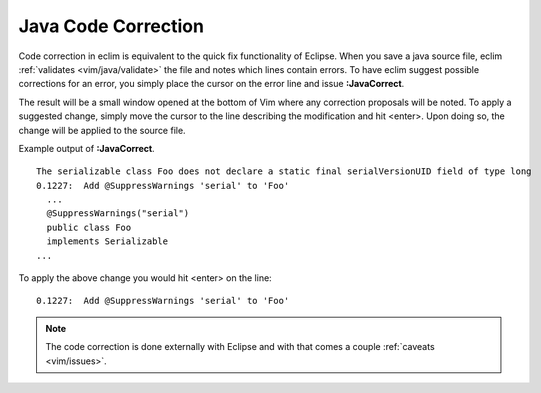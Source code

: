 .. Copyright (C) 2005 - 2009  Eric Van Dewoestine

   This program is free software: you can redistribute it and/or modify
   it under the terms of the GNU General Public License as published by
   the Free Software Foundation, either version 3 of the License, or
   (at your option) any later version.

   This program is distributed in the hope that it will be useful,
   but WITHOUT ANY WARRANTY; without even the implied warranty of
   MERCHANTABILITY or FITNESS FOR A PARTICULAR PURPOSE.  See the
   GNU General Public License for more details.

   You should have received a copy of the GNU General Public License
   along with this program.  If not, see <http://www.gnu.org/licenses/>.

.. _vim/java/correct:

Java Code Correction
====================

.. _\:JavaCorrect:

Code correction in eclim is equivalent to the quick fix functionality of
Eclipse. When you save a java source file, eclim
:ref:`validates <vim/java/validate>` the file and notes which lines contain
errors.  To have eclim suggest possible corrections for an error, you simply
place the cursor on the error line and issue **:JavaCorrect**.

The result will be a small window opened at the bottom of Vim where any
correction proposals will be noted. To apply a suggested change, simply move the
cursor to the line describing the modification and hit <enter>. Upon doing so,
the change will be applied to the source file.

Example output of **:JavaCorrect**.

::

  The serializable class Foo does not declare a static final serialVersionUID field of type long
  0.1227:  Add @SuppressWarnings 'serial' to 'Foo'
    ...
    @SuppressWarnings("serial")
    public class Foo
    implements Serializable
  ...

To apply the above change you would hit <enter> on the line\:

::

  0.1227:  Add @SuppressWarnings 'serial' to 'Foo'

.. note::

  The code correction is done externally with Eclipse and with that comes a
  couple :ref:`caveats <vim/issues>`.
